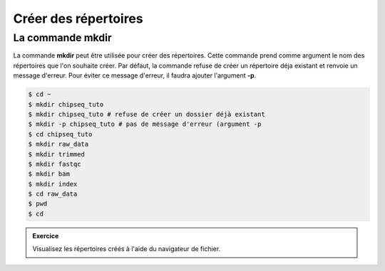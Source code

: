

Créer des répertoires
=====================

La commande mkdir
-----------------


La commande **mkdir** peut être utilisée pour créer des répertoires. Cette
commande prend comme argument le nom des répertoires que l'on souhaite créer.
Par défaut, la commande refuse de créer un répertoire déja existant et renvoie
un message d'erreur. Pour éviter ce message d'erreur, il faudra ajouter
l'argument **-p**.
   
.. code-block:: bash

   $ cd ~
   $ mkdir chipseq_tuto
   $ mkdir chipseq_tuto # refuse de créer un dossier déjà existant
   $ mkdir -p chipseq_tuto # pas de message d'erreur (argument -p 
   $ cd chipseq_tuto
   $ mkdir raw_data
   $ mkdir trimmed
   $ mkdir fastqc
   $ mkdir bam
   $ mkdir index          
   $ cd raw_data
   $ pwd
   $ cd 


.. admonition::  Exercice
   :class: exo 
   
   Visualisez les répertoires créés à l'aide du navigateur de fichier.

 
